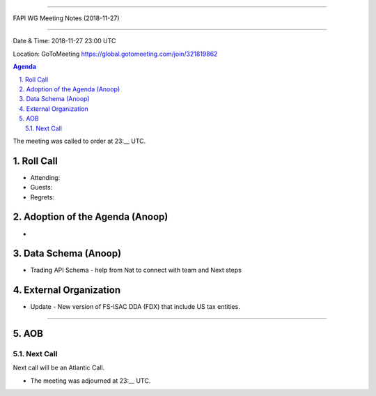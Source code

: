 ===========================================

FAPI WG Meeting Notes (2018-11-27) 

===========================================

Date & Time: 2018-11-27 23:00 UTC

Location: GoToMeeting https://global.gotomeeting.com/join/321819862

.. sectnum:: 
   :suffix: .


.. contents:: Agenda

The meeting was called to order at 23:__ UTC. 

Roll Call
===========
* Attending:  
* Guests: 
* Regrets: 

Adoption of the Agenda (Anoop)
==================================
*  

Data Schema (Anoop)
======================
*  Trading API Schema - help from Nat to connect with team and Next steps

External Organization
========================
*  Update -  New version of FS-ISAC DDA (FDX) that include US tax entities. 
------------


AOB
===========

Next Call
-----------------------
Next call will be an Atlantic Call. 

* The meeting was adjourned at 23:__ UTC.
